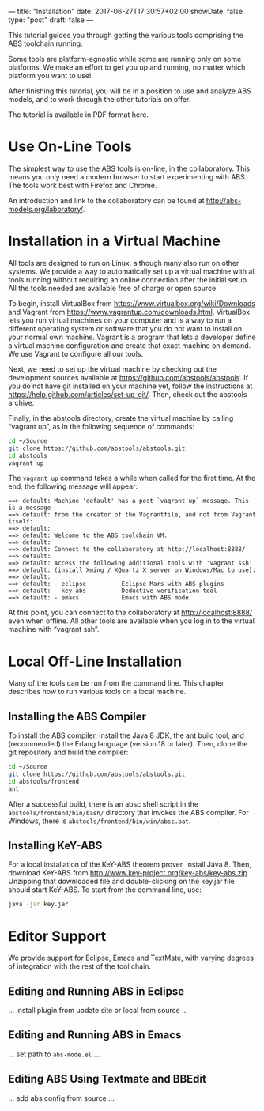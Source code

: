 ---
title: "Installation"
date: 2017-06-27T17:30:57+02:00
showDate: false
type: "post"
draft: false
---

This tutorial guides you through getting the various tools comprising the ABS
toolchain running.

# more

Some tools are platform-agnostic while some are running
only on some platforms.  We make an effort to get you up and running, no
matter which platform you want to use!

After finishing this tutorial, you will be in a position to use and analyze
ABS models, and to work through the other tutorials on offer.

The tutorial is available in PDF format here.



* Use On-Line Tools

The simplest way to use the ABS tools is on-line, in the collaboratory.  This
means you only need a modern browser to start experimenting with ABS.  The
tools work best with Firefox and Chrome.

An introduction and link to the collaboratory can be found at
http://abs-models.org/laboratory/.



* Installation in a Virtual Machine

All tools are designed to run on Linux, although many also run on other
systems.  We provide a way to automatically set up a virtual machine with all
tools running without requiring an online connection after the initial setup.
All the tools needed are available free of charge or open source.

To begin, install VirtualBox from https://www.virtualbox.org/wiki/Downloads
and Vagrant from https://www.vagrantup.com/downloads.html.  VirtualBox lets
you run virtual machines on your computer and is a way to run a different
operating system or software that you do not want to install on your normal
own machine.  Vagrant is a program that lets a developer define a virtual
machine configuration and create that exact machine on demand.  We use Vagrant
to configure all our tools.

Next, we need to set up the virtual machine by checking out the development
sources available at https://github.com/abstools/abstools.  If you do not have
git installed on your machine yet, follow the instructions at
https://help.github.com/articles/set-up-git/.  Then, check out the abstools
archive.

Finally, in the abstools directory, create the virtual machine by calling
“vagrant up”, as in the following sequence of commands:

#+BEGIN_SRC sh
cd ~/Source
git clone https://github.com/abstools/abstools.git
cd abstools
vagrant up
#+END_SRC

The ~vagrant up~ command takes a while when called for the first time.  At the
end, the following message will appear:


#+BEGIN_SRC
==> default: Machine 'default' has a post `vagrant up` message. This is a message
==> default: from the creator of the Vagrantfile, and not from Vagrant itself:
==> default: 
==> default: Welcome to the ABS toolchain VM.
==> default: 
==> default: Connect to the collaboratory at http://localhost:8888/
==> default: 
==> default: Access the following additional tools with 'vagrant ssh'
==> default: (install Xming / XQuartz X server on Windows/Mac to use):
==> default: 
==> default: - eclipse          Eclipse Mars with ABS plugins
==> default: - key-abs          Deductive verification tool
==> default: - emacs            Emacs with ABS mode
#+END_SRC

At this point, you can connect to the collaboratory at http://localhost:8888/
even when offline.  All other tools are available when you log in to the
virtual machine with “vagrant ssh”.



* Local Off-Line Installation

Many of the tools can be run from the command line.  This chapter describes
how to run various tools on a local machine.

** Installing the ABS Compiler

To install the ABS compiler, install the Java 8 JDK, the ant build tool, and
(recommended) the Erlang language (version 18 or later).  Then, clone the git
repository and build the compiler:

#+BEGIN_SRC sh
cd ~/Source
git clone https://github.com/abstools/abstools.git
cd abstools/frontend
ant
#+END_SRC

After a successful build, there is an absc shell script in the
~abstools/frontend/bin/bash/~ directory that invokes the ABS compiler.  For
Windows, there is ~abstools/frontend/bin/win/absc.bat~.

** Installing KeY-ABS

For a local installation of the KeY-ABS theorem prover, install Java 8.  Then,
download KeY-ABS from http://www.key-project.org/key-abs/key-abs.zip.
Unzipping that downloaded file and double-clicking on the key.jar file should
start KeY-ABS.  To start from the command line, use:

#+BEGIN_SRC sh
java -jar key.jar
#+END_SRC


* Editor Support

We provide support for Eclipse, Emacs and TextMate, with varying degrees of
integration with the rest of the tool chain.

** Editing and Running ABS in Eclipse

… install plugin from update site or local from source …

** Editing and Running ABS in Emacs

… set path to ~abs-mode.el~ …

** Editing ABS Using Textmate and BBEdit

… add abs config from source …
